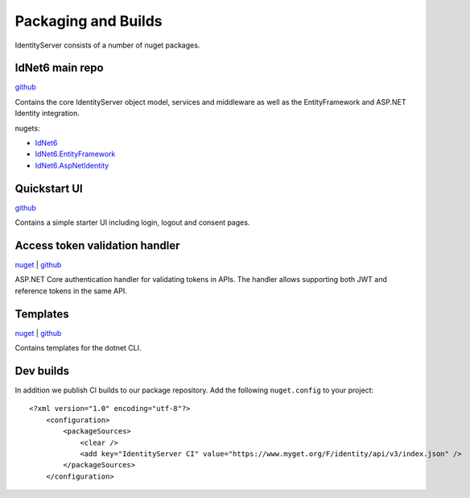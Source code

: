 Packaging and Builds
====================

IdentityServer consists of a number of nuget packages.

IdNet6 main repo
^^^^^^^^^^^^^^^
`github <https://github.com/identityserver/IdNet6>`_

Contains the core IdentityServer object model, services and middleware as well as the EntityFramework and ASP.NET Identity integration.

nugets:

* `IdNet6 <https://www.nuget.org/packages/IdNet6/>`_
* `IdNet6.EntityFramework <https://www.nuget.org/packages/IdNet6.EntityFramework>`_
* `IdNet6.AspNetIdentity <https://www.nuget.org/packages/IdNet6.AspNetIdentity>`_

Quickstart UI
^^^^^^^^^^^^^
`github <https://github.com/IdentityServer/IdNet6.Quickstart.UI>`_

Contains a simple starter UI including login, logout and consent pages.

Access token validation handler
^^^^^^^^^^^^^^^^^^^^^^^^^^^^^^^
`nuget <https://www.nuget.org/packages/IdNet6.AccessTokenValidation>`_ | `github <https://github.com/IdentityServer/IdNet6.AccessTokenValidation>`_

ASP.NET Core authentication handler for validating tokens in APIs. The handler allows supporting both JWT and reference tokens in the same API.

Templates
^^^^^^^^^
`nuget <https://www.nuget.org/packages/IdNet6.Templates>`_ | `github <https://github.com/IdentityServer/IdNet6.Templates>`_

Contains templates for the dotnet CLI.

Dev builds
^^^^^^^^^^
In addition we publish CI builds to our package repository.
Add the following ``nuget.config`` to your project::

    <?xml version="1.0" encoding="utf-8"?>
        <configuration>
            <packageSources>
                <clear />
                <add key="IdentityServer CI" value="https://www.myget.org/F/identity/api/v3/index.json" />
            </packageSources>
        </configuration>
